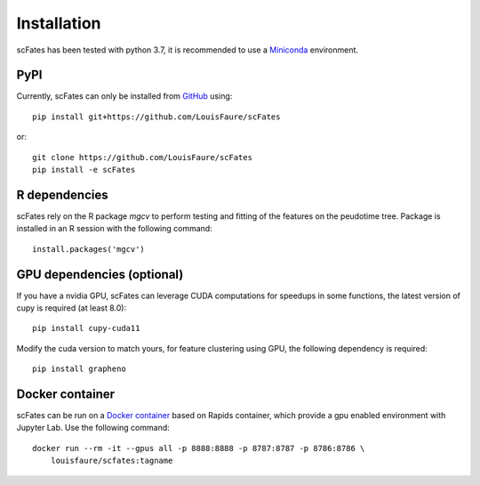 Installation
============

scFates has been tested with python 3.7, it is recommended to use a Miniconda_ environment.

PyPI
----

Currently, scFates can only be installed from GitHub_ using::

    pip install git+https://github.com/LouisFaure/scFates

or::

    git clone https://github.com/LouisFaure/scFates
    pip install -e scFates
    
    
R dependencies
--------------

scFates rely on the R package *mgcv* to perform testing and fitting of the features on the peudotime
tree. Package is installed in an R session with the following command::

    install.packages('mgcv')

GPU dependencies (optional)
---------------------------

If you have a nvidia GPU, scFates can leverage CUDA computations for speedups in some functions, 
the latest version of cupy is required (at least 8.0)::

    pip install cupy-cuda11

Modify the cuda version to match yours, for feature clustering using GPU, the following dependency is required::

    pip install grapheno


Docker container
----------------

scFates can be run on a `Docker container`_ based on Rapids container, which provide a gpu enabled environment with Jupyter Lab. Use the following command::

    docker run --rm -it --gpus all -p 8888:8888 -p 8787:8787 -p 8786:8786 \
        louisfaure/scfates:tagname        
        
.. _Miniconda: http://conda.pydata.org/miniconda.html
.. _Github: https://github.com/LouisFaure/scFates
.. _`Docker container`: https://hub.docker.com/repository/docker/louisfaure/scfates